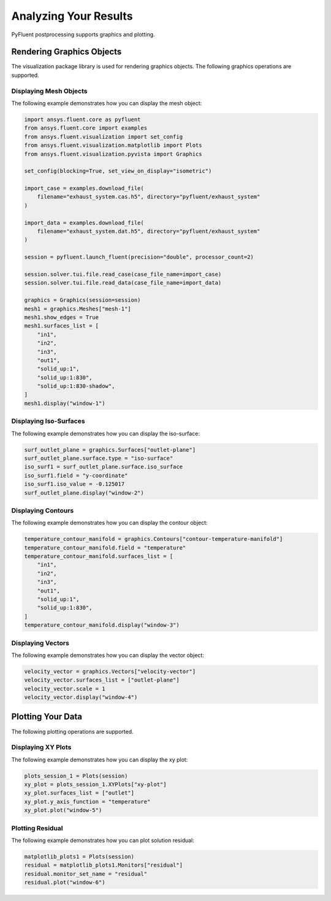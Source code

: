 Analyzing Your Results
======================
PyFluent postprocessing supports graphics and plotting.

Rendering Graphics Objects
--------------------------
The visualization package library is used for rendering graphics objects.
The following graphics operations are supported.

Displaying Mesh Objects
~~~~~~~~~~~~~~~~~~~~~~~
The following example demonstrates how you can display the mesh object:

.. code:: python

    import ansys.fluent.core as pyfluent
    from ansys.fluent.core import examples
    from ansys.fluent.visualization import set_config
    from ansys.fluent.visualization.matplotlib import Plots
    from ansys.fluent.visualization.pyvista import Graphics

    set_config(blocking=True, set_view_on_display="isometric")

    import_case = examples.download_file(
        filename="exhaust_system.cas.h5", directory="pyfluent/exhaust_system"
    )

    import_data = examples.download_file(
        filename="exhaust_system.dat.h5", directory="pyfluent/exhaust_system"
    )

    session = pyfluent.launch_fluent(precision="double", processor_count=2)

    session.solver.tui.file.read_case(case_file_name=import_case)
    session.solver.tui.file.read_data(case_file_name=import_data)

    graphics = Graphics(session=session)
    mesh1 = graphics.Meshes["mesh-1"]
    mesh1.show_edges = True
    mesh1.surfaces_list = [
        "in1",
        "in2",
        "in3",
        "out1",
        "solid_up:1",
        "solid_up:1:830",
        "solid_up:1:830-shadow",
    ]
    mesh1.display("window-1")

Displaying Iso-Surfaces
~~~~~~~~~~~~~~~~~~~~~~~
The following example demonstrates how you can display the iso-surface:

.. code:: python

    surf_outlet_plane = graphics.Surfaces["outlet-plane"]
    surf_outlet_plane.surface.type = "iso-surface"
    iso_surf1 = surf_outlet_plane.surface.iso_surface
    iso_surf1.field = "y-coordinate"
    iso_surf1.iso_value = -0.125017
    surf_outlet_plane.display("window-2")

Displaying Contours
~~~~~~~~~~~~~~~~~~~
The following example demonstrates how you can display the contour object:

.. code:: python

    temperature_contour_manifold = graphics.Contours["contour-temperature-manifold"]
    temperature_contour_manifold.field = "temperature"
    temperature_contour_manifold.surfaces_list = [
        "in1",
        "in2",
        "in3",
        "out1",
        "solid_up:1",
        "solid_up:1:830",
    ]
    temperature_contour_manifold.display("window-3")

Displaying Vectors
~~~~~~~~~~~~~~~~~~
The following example demonstrates how you can display the vector object:

.. code:: python

    velocity_vector = graphics.Vectors["velocity-vector"]
    velocity_vector.surfaces_list = ["outlet-plane"]
    velocity_vector.scale = 1
    velocity_vector.display("window-4")

Plotting Your Data
------------------
The following plotting operations are supported.

Displaying XY Plots
~~~~~~~~~~~~~~~~~~~
The following example demonstrates how you can display the xy plot:

.. code:: python

    plots_session_1 = Plots(session)
    xy_plot = plots_session_1.XYPlots["xy-plot"]
    xy_plot.surfaces_list = ["outlet"]
    xy_plot.y_axis_function = "temperature"
    xy_plot.plot("window-5")

Plotting Residual
~~~~~~~~~~~~~~~~~
The following example demonstrates how you can plot solution residual:

.. code:: python


    matplotlib_plots1 = Plots(session)
    residual = matplotlib_plots1.Monitors["residual"]
    residual.monitor_set_name = "residual"
    residual.plot("window-6")
